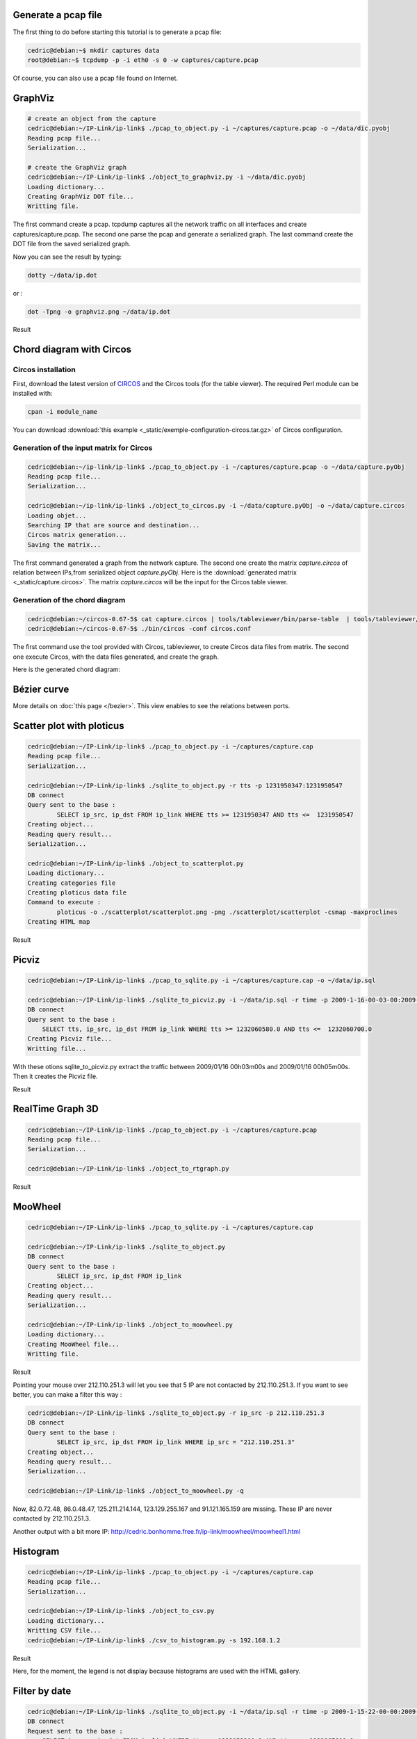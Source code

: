 Generate a pcap file
====================

The first thing to do before starting this tutorial is to generate a pcap file:

.. code-block:: bash

    cedric@debian:~$ mkdir captures data
    root@debian:~$ tcpdump -p -i eth0 -s 0 -w captures/capture.pcap

Of course, you can also use a pcap file found on Internet.


GraphViz
========

.. code-block:: bash

    # create an object from the capture
    cedric@debian:~/IP-Link/ip-link$ ./pcap_to_object.py -i ~/captures/capture.pcap -o ~/data/dic.pyobj
    Reading pcap file...
    Serialization...

    # create the GraphViz graph
    cedric@debian:~/IP-Link/ip-link$ ./object_to_graphviz.py -i ~/data/dic.pyobj
    Loading dictionary...
    Creating GraphViz DOT file...
    Writting file.

The first command create a pcap. tcpdump captures all the network traffic on all interfaces and create captures/capture.pcap.
The second one parse the pcap and generate a serialized graph.
The last command create the DOT file from the saved serialized graph.

Now you can see the result by typing:

.. code-block:: bash

    dotty ~/data/ip.dot

or :

.. code-block:: bash

    dot -Tpng -o graphviz.png ~/data/ip.dot

Result

.. image:: _static/images/ip.png
   :align: center
   :width: 80%


Chord diagram with Circos
=========================

Circos installation
-------------------

First, download the latest version of `CIRCOS <http://www.circos.ca>`_ and the Circos tools (for the table viewer).
The required Perl module can be installed with:

.. code-block:: bash

    cpan -i module_name

You can download :download:`this example <_static/exemple-configuration-circos.tar.gz>` of Circos configuration.


Generation of the input matrix for Circos
-----------------------------------------

.. code-block:: bash

    cedric@debian:~/ip-link/ip-link$ ./pcap_to_object.py -i ~/captures/capture.pcap -o ~/data/capture.pyObj
    Reading pcap file...
    Serialization...

    cedric@debian:~/ip-link/ip-link$ ./object_to_circos.py -i ~/data/capture.pyObj -o ~/data/capture.circos
    Loading objet...
    Searching IP that are source and destination...
    Circos matrix generation...
    Saving the matrix...

The first command generated a graph from the network capture.
The second one create the matrix *capture.circos* of relation between IPs,from serialized
object *capture.pyObj*. Here is the :download:`generated matrix <_static/capture.circos>`.
The matrix *capture.circos* will be the input for the Circos table viewer.

Generation of the chord diagram
-------------------------------

.. code-block:: bash

    cedric@debian:~/circos-0.67-5$ cat capture.circos | tools/tableviewer/bin/parse-table  | tools/tableviewer/bin/make-conf -dir data
    cedric@debian:~/circos-0.67-5$ ./bin/circos -conf circos.conf

The first command use the tool provided with Circos, tableviewer, to create Circos data files from matrix.
The second one execute Circos, with the data files generated, and create the graph.

Here is the generated chord diagram:

.. image:: _static/images/tBot-Circos.png
   :align: center


Bézier curve
============

More details on :doc:`this page </bezier>`. This view enables to see the relations between ports.


Scatter plot with ploticus
==========================

.. code-block:: bash

    cedric@debian:~/IP-Link/ip-link$ ./pcap_to_object.py -i ~/captures/capture.cap
    Reading pcap file...
    Serialization...

    cedric@debian:~/IP-Link/ip-link$ ./sqlite_to_object.py -r tts -p 1231950347:1231950547
    DB connect
    Query sent to the base :
            SELECT ip_src, ip_dst FROM ip_link WHERE tts >= 1231950347 AND tts <=  1231950547
    Creating object...
    Reading query result...
    Serialization...

    cedric@debian:~/IP-Link/ip-link$ ./object_to_scatterplot.py
    Loading dictionary...
    Creating categories file
    Creating ploticus data file
    Command to execute :
            ploticus -o ./scatterplot/scatterplot.png -png ./scatterplot/scatterplot -csmap -maxproclines
    Creating HTML map

Result

.. image:: _static/images/scatterplot.png
   :align: center



Picviz
======

.. code-block:: bash

    cedric@debian:~/IP-Link/ip-link$ ./pcap_to_sqlite.py -i ~/captures/capture.cap -o ~/data/ip.sql

    cedric@debian:~/IP-Link/ip-link$ ./sqlite_to_picviz.py -i ~/data/ip.sql -r time -p 2009-1-16-00-03-00:2009-1-16-00-05-00
    DB connect
    Query sent to the base :
        SELECT tts, ip_src, ip_dst FROM ip_link WHERE tts >= 1232060580.0 AND tts <=  1232060700.0
    Creating Picviz file...
    Writting file...

With these otions sqlite_to_picviz.py extract the traffic between 2009/01/16 00h03m00s and 2009/01/16 00h05m00s. Then it creates the Picviz file.

Result

.. image:: _static/images/picviz1.png
   :align: center


RealTime Graph 3D
=================

.. code-block:: bash

    cedric@debian:~/IP-Link/ip-link$ ./pcap_to_object.py -i ~/captures/capture.pcap
    Reading pcap file...
    Serialization...

    cedric@debian:~/IP-Link/ip-link$ ./object_to_rtgraph.py

Result

.. image:: _static/images/rtgraph.png
   :align: center
   :width: 80%


MooWheel
========

.. code-block:: bash

    cedric@debian:~/IP-Link/ip-link$ ./pcap_to_sqlite.py -i ~/captures/capture.cap

    cedric@debian:~/IP-Link/ip-link$ ./sqlite_to_object.py
    DB connect
    Query sent to the base :
            SELECT ip_src, ip_dst FROM ip_link
    Creating object...
    Reading query result...
    Serialization...

    cedric@debian:~/IP-Link/ip-link$ ./object_to_moowheel.py
    Loading dictionary...
    Creating MooWheel file...
    Writting file.

Result

.. image:: _static/images/moowheel.png
   :align: center

Pointing your mouse over 212.110.251.3 will let you see that 5 IP are not contacted by 212.110.251.3.
If you want to see better, you can make a filter this way :

.. code-block:: bash

    cedric@debian:~/IP-Link/ip-link$ ./sqlite_to_object.py -r ip_src -p 212.110.251.3
    DB connect
    Query sent to the base :
            SELECT ip_src, ip_dst FROM ip_link WHERE ip_src = "212.110.251.3"
    Creating object...
    Reading query result...
    Serialization...

    cedric@debian:~/IP-Link/ip-link$ ./object_to_moowheel.py -q

Now, 82.0.72.48, 86.0.48.47, 125.211.214.144, 123.129.255.167 and 91.121.165.159 are missing. These IP are never contacted by 212.110.251.3.

Another output with a bit more IP: http://cedric.bonhomme.free.fr/ip-link/moowheel/moowheel1.html


Histogram
=========

.. code-block:: bash

    cedric@debian:~/IP-Link/ip-link$ ./pcap_to_object.py -i ~/captures/capture.cap
    Reading pcap file...
    Serialization...

    cedric@debian:~/IP-Link/ip-link$ ./object_to_csv.py
    Loading dictionary...
    Writting CSV file...
    cedric@debian:~/IP-Link/ip-link$ ./csv_to_histogram.py -s 192.168.1.2

Result

.. image:: _static/images/histogram.png
   :align: center

Here, for the moment, the legend is not display because histograms are used with the HTML gallery.


Filter by date
==============

.. code-block:: bash

    cedric@debian:~/IP-Link/ip-link$ ./sqlite_to_object.py -i ~/data/ip.sql -r time -p 2009-1-15-22-00-00:2009-1-16-02-00-00
    DB connect
    Request sent to the base :
        SELECT ip_src, ip_dst FROM ip_link WHERE tts >= 1232053200.0 AND tts <=  1232067600.0
    Creating object...
    Reading the result of the query...
    Serialization...

    cedric@debian:~/IP-Link/ip-link$ ./object_to_graphviz.py -q

    cedric@debian:~/IP-Link/ip-link$ dot -Tpng data/ip.dot -o pic.png

Result

.. image:: _static/images/pic.png
   :align: center
   :width: 80%

The generated graph represent the traffic between 2009/01/15 22h00m00s and 2009/01/16 02h00m00s.
